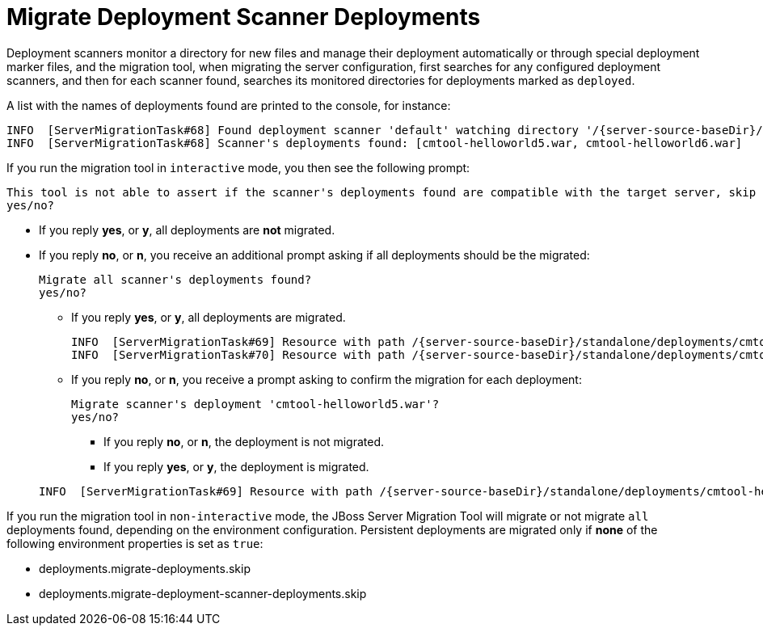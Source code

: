 = Migrate Deployment Scanner Deployments

Deployment scanners monitor a directory for new files and manage their deployment automatically or through special deployment marker files,
and the migration tool, when migrating the server configuration, first searches for any configured deployment scanners, and then for each scanner found, searches its monitored directories for deployments marked as `deployed`.

A list with the names of deployments found are printed to the console, for instance:
[source,options="nowrap",subs="attributes"]
----
INFO  [ServerMigrationTask#68] Found deployment scanner 'default' watching directory '/{server-source-baseDir}/standalone/deployments', searching for deployments in it...
INFO  [ServerMigrationTask#68] Scanner's deployments found: [cmtool-helloworld5.war, cmtool-helloworld6.war]
----

If you run the migration tool in `interactive` mode, you then see the following prompt:
[source,options="nowrap"]
----
This tool is not able to assert if the scanner's deployments found are compatible with the target server, skip scanner's deployments migration?
yes/no?
----

* If you reply *yes*, or *y*, all deployments are *not* migrated.
* If you reply *no*, or *n*, you receive an additional prompt asking if all deployments should be the migrated:
+
[source,options="nowrap"]
----
Migrate all scanner's deployments found?
yes/no?
----

** If you reply *yes*, or *y*, all deployments are migrated.
+
[source,options="nowrap",subs="attributes"]
----
INFO  [ServerMigrationTask#69] Resource with path /{server-source-baseDir}/standalone/deployments/cmtool-helloworld5.war migrated.
INFO  [ServerMigrationTask#70] Resource with path /{server-source-baseDir}/standalone/deployments/cmtool-helloworld6.war migrated.
----

** If you reply *no*, or *n*, you receive a prompt asking to confirm the migration for each deployment:
+
[source,options="nowrap"]
----
Migrate scanner's deployment 'cmtool-helloworld5.war'?
yes/no?
----
*** If you reply *no*, or *n*, the deployment is not migrated.
*** If you reply *yes*, or *y*, the deployment is migrated.

+
[source,options="nowrap"]
----
INFO  [ServerMigrationTask#69] Resource with path /{server-source-baseDir}/standalone/deployments/cmtool-helloworld5.war migrated.
----

If you run the migration tool in `non-interactive` mode, the JBoss Server Migration Tool will migrate or not migrate `all` deployments found, depending on the environment configuration.
Persistent deployments are migrated only if *none* of the following environment properties is set as `true`:

* deployments.migrate-deployments.skip
* deployments.migrate-deployment-scanner-deployments.skip
